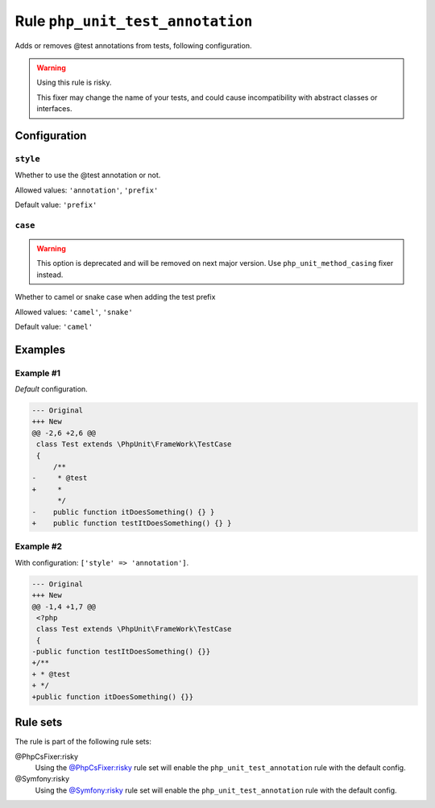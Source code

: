 =================================
Rule ``php_unit_test_annotation``
=================================

Adds or removes @test annotations from tests, following configuration.

.. warning:: Using this rule is risky.

   This fixer may change the name of your tests, and could cause incompatibility
   with abstract classes or interfaces.

Configuration
-------------

``style``
~~~~~~~~~

Whether to use the @test annotation or not.

Allowed values: ``'annotation'``, ``'prefix'``

Default value: ``'prefix'``

``case``
~~~~~~~~

.. warning:: This option is deprecated and will be removed on next major version. Use ``php_unit_method_casing`` fixer instead.

Whether to camel or snake case when adding the test prefix

Allowed values: ``'camel'``, ``'snake'``

Default value: ``'camel'``

Examples
--------

Example #1
~~~~~~~~~~

*Default* configuration.

.. code-block:: diff

   --- Original
   +++ New
   @@ -2,6 +2,6 @@
    class Test extends \PhpUnit\FrameWork\TestCase
    {
        /**
   -     * @test
   +     *
         */
   -    public function itDoesSomething() {} }
   +    public function testItDoesSomething() {} }

Example #2
~~~~~~~~~~

With configuration: ``['style' => 'annotation']``.

.. code-block:: diff

   --- Original
   +++ New
   @@ -1,4 +1,7 @@
    <?php
    class Test extends \PhpUnit\FrameWork\TestCase
    {
   -public function testItDoesSomething() {}}
   +/**
   + * @test
   + */
   +public function itDoesSomething() {}}

Rule sets
---------

The rule is part of the following rule sets:

@PhpCsFixer:risky
  Using the `@PhpCsFixer:risky <./../../ruleSets/PhpCsFixerRisky.rst>`_ rule set will enable the ``php_unit_test_annotation`` rule with the default config.

@Symfony:risky
  Using the `@Symfony:risky <./../../ruleSets/SymfonyRisky.rst>`_ rule set will enable the ``php_unit_test_annotation`` rule with the default config.
